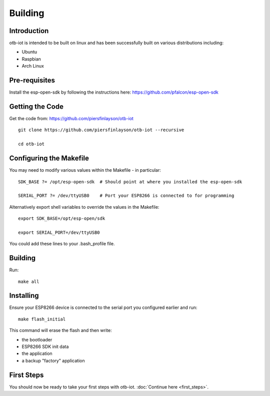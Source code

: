 ..
.. OTB-IOT - Out of The Box Internet Of Things
..
.. Copyright (C) 2017 Piers Finlayson
..

Building
========

Introduction
------------

otb-iot is intended to be built on linux and has been successfully built on various distributions including:

* Ubuntu

* Raspbian

* Arch Linux

Pre-requisites
--------------

Install the esp-open-sdk by following the instructions here: https://github.com/pfalcon/esp-open-sdk

Getting the Code
----------------

Get the code from: https://github.com/piersfinlayson/otb-iot

::

  git clone https://github.com/piersfinlayson/otb-iot --recursive

  cd otb-iot

Configuring the Makefile
------------------------

You may need to modify various values within the Makefile - in particular:

::

  SDK_BASE ?= /opt/esp-open-sdk  # Should point at where you installed the esp-open-sdk

  SERIAL_PORT ?= /dev/ttyUSB0    # Port your ESP8266 is connected to for programming

Alternatively export shell variables to override the values in the Makefile:

::

  export SDK_BASE=/opt/esp-open/sdk

  export SERIAL_PORT=/dev/ttyUSB0

You could add these lines to your .bash_profile file.

Building
--------

Run:

::

  make all

Installing
----------

Ensure your ESP8266 device is connected to the serial port you configured earlier and run:

::

  make flash_initial

This command will erase the flash and then write:

* the bootloader

* ESP8266 SDK init data

* the application

* a backup "factory" application

First Steps
-----------

You should now be ready to take your first steps with otb-iot.  :doc:`Continue here <first_steps>`.

